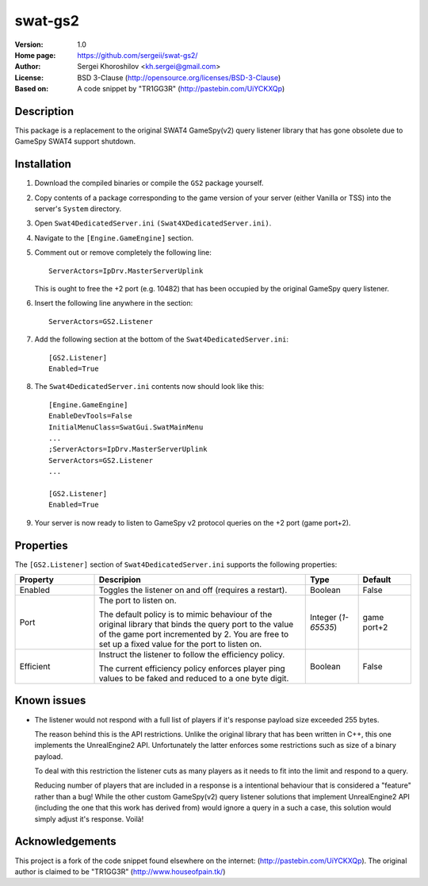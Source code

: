 swat-gs2
%%%%%%%%

:Version:           1.0
:Home page:         https://github.com/sergeii/swat-gs2/
:Author:            Sergei Khoroshilov <kh.sergei@gmail.com>
:License:           BSD 3-Clause (http://opensource.org/licenses/BSD-3-Clause)
:Based on:          A code snippet by "TR1GG3R" (http://pastebin.com/UiYCKXQp)

Description
===========
This package is a replacement to the original SWAT4 GameSpy(v2) query listener library
that has gone obsolete due to GameSpy SWAT4 support shutdown.

Installation
============

1. Download the compiled binaries or compile the ``GS2`` package yourself.

2. Copy contents of a package corresponding to the game version of your server
   (either Vanilla or TSS) into the server's ``System`` directory.

3. Open ``Swat4DedicatedServer.ini`` ``(Swat4XDedicatedServer.ini)``.
4. Navigate to the ``[Engine.GameEngine]`` section.
5. Comment out or remove completely the following line::

    ServerActors=IpDrv.MasterServerUplink

   This is ought to free the +2 port (e.g. 10482) that has been occupied
   by the original GameSpy query listener.
6. Insert the following line anywhere in the section::

    ServerActors=GS2.Listener

7. Add the following section at the bottom of the ``Swat4DedicatedServer.ini``::

    [GS2.Listener]
    Enabled=True

8.  The ``Swat4DedicatedServer.ini`` contents now should look like this::

        [Engine.GameEngine]
        EnableDevTools=False
        InitialMenuClass=SwatGui.SwatMainMenu
        ...
        ;ServerActors=IpDrv.MasterServerUplink
        ServerActors=GS2.Listener
        ...

        [GS2.Listener]
        Enabled=True

9. Your server is now ready to listen to GameSpy v2 protocol queries on the +2 port (game port+2).

Properties
==========
The ``[GS2.Listener]`` section of ``Swat4DedicatedServer.ini`` supports the following properties:

.. list-table::
   :widths: 15 40 10 10
   :header-rows: 1

   * - Property
     - Descripion
     - Type
     - Default
   * - Enabled
     - Toggles the listener on and off (requires a restart).
     - Boolean
     - False
   * - Port
     - The port to listen on.

       The default policy is to mimic behaviour of the original library that
       binds the query port to the value of the game port incremented by 2.
       You are free to set up a fixed value for the port to listen on.
     - Integer (*1-65535*)
     - game port+2
   * - Efficient
     - Instruct the listener to follow the efficiency policy.

       The current efficiency policy enforces player ping values
       to be faked and reduced to a one byte digit.
     - Boolean
     - False

Known issues
============
+ The listener would not respond with a full list of players
  if it's response payload size exceeded 255 bytes.

  The reason behind this is the API restrictions.
  Unlike the original library that has been written in C++,
  this one implements the UnrealEngine2 API.
  Unfortunately the latter enforces some restrictions such as size of a binary payload.

  To deal with this restriction the listener cuts as many players as it needs
  to fit into the limit and respond to a query.

  Reducing number of players that are included in a response is a intentional
  behaviour that is considered a "feature" rather than a bug!
  While the other custom GameSpy(v2) query listener solutions
  that implement UnrealEngine2 API (including the one that this work has derived from)
  would ignore a query in a such a case, this solution would simply adjust it's response.
  Voilà!

Acknowledgements
================
This project is a fork of the code snippet found elsewhere on the internet: (http://pastebin.com/UiYCKXQp).
The original author is claimed to be "TR1GG3R" (http://www.houseofpain.tk/)
